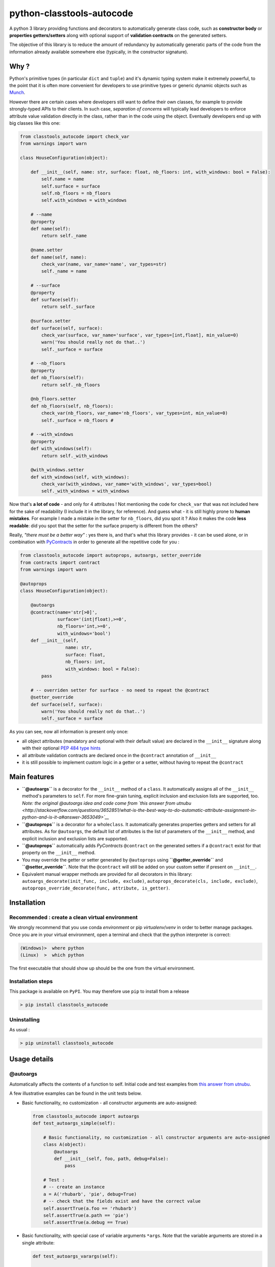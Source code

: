 python-classtools-autocode
==========================

A python 3 library providing functions and decorators to automatically
generate class code, such as **constructor body** or **properties
getters/setters** along with optional support of **validation
contracts** on the generated setters.

The objective of this library is to reduce the amount of redundancy by
automatically generatic parts of the code from the information already
available somewhere else (typically, in the constructor signature).

Why ?
-----

Python's primitive types (in particular ``dict`` and ``tuple``) and it's
dynamic typing system make it extremely powerful, to the point that it
is often more convenient for developers to use primitive types or
generic dynamic objects such as
`Munch <https://github.com/Infinidat/munch>`__.

However there are certain cases where developers still want to define
their own classes, for example to provide strongly-typed APIs to their
clients. In such case, *separation of concerns* will typically lead
developers to enforce attribute value validation directly in the class,
rather than in the code using the object. Eventually developers end up
with big classes like this one:

.. code:: python

    from classtools_autocode import check_var
    from warnings import warn

    class HouseConfiguration(object):

        def __init__(self, name: str, surface: float, nb_floors: int, with_windows: bool = False):
            self.name = name
            self.surface = surface
            self.nb_floors = nb_floors
            self.with_windows = with_windows

        # --name
        @property
        def name(self):
            return self._name

        @name.setter
        def name(self, name):
            check_var(name, var_name='name', var_types=str)
            self._name = name

        # --surface
        @property
        def surface(self):
            return self._surface

        @surface.setter
        def surface(self, surface):
            check_var(surface, var_name='surface', var_types=[int,float], min_value=0)
            warn('You should really not do that..')
            self._surface = surface

        # --nb_floors
        @property
        def nb_floors(self):
            return self._nb_floors

        @nb_floors.setter
        def nb_floors(self, nb_floors):
            check_var(nb_floors, var_name='nb_floors', var_types=int, min_value=0)
            self._surface = nb_floors #

        # --with_windows
        @property
        def with_windows(self):
            return self._with_windows

        @with_windows.setter
        def with_windows(self, with_windows):
            check_var(with_windows, var_name='with_windows', var_types=bool)
            self._with_windows = with_windows

Now that's **a lot of code** - and only for 4 attributes ! Not
mentioning the code for ``check_var`` that was not included here for the
sake of readability (I include it in the library, for reference). And
guess what - it is still highly prone to **human mistakes**. For example
I made a mistake in the setter for ``nb_floors``, did you spot it ? Also
it makes the code **less readable**: did you spot that the setter for
the surface property is different from the others?

Really, *"there must be a better way"* : yes there is, and that's what
this library provides - it can be used alone, or in combination with
`PyContracts <https://andreacensi.github.io/contracts/index.html>`__ in
order to generate all the repetitive code for you :

.. code:: python

    from classtools_autocode import autoprops, autoargs, setter_override
    from contracts import contract
    from warnings import warn

    @autoprops
    class HouseConfiguration(object):

        @autoargs
        @contract(name='str[>0]', 
                  surface='(int|float),>=0',
                  nb_floors='int,>=0',
                  with_windows='bool')
        def __init__(self, 
                     name: str, 
                     surface: float, 
                     nb_floors: int, 
                     with_windows: bool = False):
            pass

        # -- overriden setter for surface - no need to repeat the @contract
        @setter_override
        def surface(self, surface):
            warn('You should really not do that..')
            self._surface = surface

As you can see, now all information is present only once:

-  all object attributes (mandatory and optional with their default
   value) are declared in the ``__init__`` signature along with their
   optional `PEP 484 type
   hints <https://docs.python.org/3.5/library/typing.html>`__
-  all attribute validation contracts are declared once in the
   ``@contract`` annotation of ``__init__``
-  it is still possible to implement custom logic in a getter or a
   setter, without having to repeat the ``@contract``

Main features
-------------

-  **``@autoargs``** is a decorator for the ``__init__`` method of a
   ``class``. It automatically assigns all of the ``__init__`` method's
   parameters to ``self``. For more fine-grain tuning, explicit
   inclusion and exclusion lists are supported, too. *Note: the original
   @autoargs idea and code come from `this answer from
   utnubu <http://stackoverflow.com/questions/3652851/what-is-the-best-way-to-do-automatic-attribute-assignment-in-python-and-is-it-a#answer-3653049>`__*

-  **``@autoprops``** is a decorator for a whole\ ``class``. It
   automatically generates properties getters and setters for all
   attributes. As for ``@autoargs``, the default list of attributes is
   the list of parameters of the ``__init__`` method, and explicit
   inclusion and exclusion lists are supported.

-  **``@autoprops``** automatically adds *PyContracts* ``@contract`` on
   the generated setters if a ``@contract`` exist for that property on
   the ``__init__`` method.

-  You may override the getter or setter generated by ``@autoprops``
   using **``@getter_override``** and **``@setter_override``**. Note
   that the ``@contract`` will still be added on your custom setter if
   present on ``__init__``.

-  Equivalent manual wrapper methods are provided for all decorators in
   this library: ``autoargs_decorate(init_func, include, exclude)``,
   ``autoprops_decorate(cls, include, exclude)``,
   ``autoprops_override_decorate(func, attribute, is_getter)``.

Installation
------------

Recommended : create a clean virtual environment
~~~~~~~~~~~~~~~~~~~~~~~~~~~~~~~~~~~~~~~~~~~~~~~~

We strongly recommend that you use conda *environment* or pip
*virtualenv*/*venv* in order to better manage packages. Once you are in
your virtual environment, open a terminal and check that the python
interpreter is correct:

.. code:: bash

    (Windows)>  where python
    (Linux)  >  which python

The first executable that should show up should be the one from the
virtual environment.

Installation steps
~~~~~~~~~~~~~~~~~~

This package is available on ``PyPI``. You may therefore use ``pip`` to
install from a release

.. code:: bash

    > pip install classtools_autocode

Uninstalling
~~~~~~~~~~~~

As usual :

.. code:: bash

    > pip uninstall classtools_autocode

Usage details
-------------

@autoargs
~~~~~~~~~

Automatically affects the contents of a function to self. Initial code
and test examples from `this answer from
utnubu <http://stackoverflow.com/questions/3652851/what-is-the-best-way-to-do-automatic-attribute-assignment-in-python-and-is-it-a#answer-3653049>`__.

A few illustrative examples can be found in the unit tests below.

-  Basic functionality, no customization - all constructor arguments are
   auto-assigned:

   .. code:: python

       from classtools_autocode import autoargs
       def test_autoargs_simple(self):

           # Basic functionality, no customization - all constructor arguments are auto-assigned
           class A(object):
               @autoargs
               def __init__(self, foo, path, debug=False):
                   pass

           # Test : 
           # -- create an instance
           a = A('rhubarb', 'pie', debug=True)
           # -- check that the fields exist and have the correct value
           self.assertTrue(a.foo == 'rhubarb')
           self.assertTrue(a.path == 'pie')
           self.assertTrue(a.debug == True)

-  Basic functionality, with special case of variable arguments
   ``*args``. Note that the variable arguments are stored in a single
   attribute:

   .. code:: python

       def test_autoargs_varargs(self):

           # Basic functionality, with special case of variable arguments *args.
           # -- note that the variable arguments are stored in a single attribute
           class B(object):
               @autoargs
               def __init__(self, foo, path, debug=False, *args):
                   pass

           # Test : 
           # -- create an instance
           a = B('rhubarb', 'pie', True, 100, 101)
           # -- check that the fields exist and have the correct value
           self.assertTrue(a.foo == 'rhubarb')
           self.assertTrue(a.path == 'pie')
           self.assertTrue(a.debug == True)
           # -- *args is in a single attribute
           self.assertTrue(a.args == (100, 101))

-  Basic functionality, with special case of variable arguments
   ``*args`` and keyword arguments ``**kw``. Note that ``*args`` are
   stored in a single attribute while ``**kw`` are stored in several
   attributes

   .. code:: python

       def test_autoargs_varargs_kwvarargs(self):

           # Basic functionality, with special case of variable arguments *args and keyword arguments **kw
           # -- note that *args are stored in a single attribute while **kw are stored in several attributes
           class C(object):
               @autoargs
               def __init__(self, foo, path, debug=False, *args, **kw):
                   pass

           # Test : 
           # -- create an instance
           a = C('rhubarb', 'pie', True, 100, 101, verbose=True, bar='bar')
           # -- check that the fields exist and have the correct value
           self.assertTrue(a.foo == 'rhubarb')
           self.assertTrue(a.path == 'pie')
           self.assertTrue(a.debug == True)
           # -- *args is in a single attribute
           self.assertTrue(a.args == (100, 101))
           # -- **kw is dispatched in several attributes
           self.assertTrue(a.verbose == True)
           self.assertTrue(a.bar == 'bar')

-  Explicit list of names to include:

   .. code:: python

       def test_autoargs_include(self):

           # Explicit list of names to include
           class C(object):
               @autoargs(include=('bar', 'baz', 'verbose'))
               def __init__(self, foo, bar, baz, verbose=False):
                   pass

           # Test : 
           # -- create an instance
           a = C('rhubarb', 'pie', 1)
           # -- check that the fields exist and have the correct value
           self.assertTrue(a.bar == 'pie')
           self.assertTrue(a.baz == 1)
           self.assertTrue(a.verbose == False)
           # -- check that a non-included field does not exist
           with self.assertRaises(AttributeError):
               print(a.foo)

-  Explicit list of names to exclude:

   .. code:: python

       def test_autoargs_exclude(self):

           # Explicit list of names to exclude
           class C(object):
               @autoargs(exclude=('bar', 'baz', 'verbose'))
               def __init__(self, foo, bar, baz, verbose=False):
                   pass

           # Test : 
           # -- create an instance
           a = C('rhubarb', 'pie', 1)
           # -- check that the fields exist and have the correct value
           self.assertTrue(a.foo == 'rhubarb')
           # -- check that the non-included fields do not exist
           with self.assertRaises(AttributeError):
               print(a.bar)
           with self.assertRaises(AttributeError):
               print(a.baz)
           with self.assertRaises(AttributeError):
               print(a.verbose)

@autoprops
~~~~~~~~~~

Automatically generates all properties getters and setters from the
class constructor.

-  Basic functionality, no customization - all constructor arguments
   become properties:

   .. code:: python

       def test_autoprops_no_contract(self):

           # Basic functionality, no customization - all constructor arguments become properties
           @autoprops
           class FooConfigA(object):

               @autoargs
               def __init__(self, a: str, b: List[str]):
                   pass

           t = FooConfigA('rhubarb', ['pie', 'pie2'])

           # there are no contracts on the generated setters
           t.a=''
           t.b=['r','']
           # check that the generated getters work
           self.assertTrue(t.a == '')
           self.assertTrue(t.b[0] == 'r')

-  if a
   **`PyContracts <https://andreacensi.github.io/contracts/index.html>`__**
   ``@contract`` annotation exist on the ``__init__`` method, mentioning
   a contract for a given parameter, the parameter contract will be
   added on the generated setter method:

   .. code:: python

       def test_autoprops(self):

           # Basic functionality with PyContracts - if a `@contract` annotation exist on the `__init__` method, mentioning
           # a contract for a given parameter, the parameter contract will be added on the generated setter method
           from contracts import ContractNotRespected, contract

           @autoprops
           class FooConfigA(object):

               @autoargs
               @contract(a='str[>0]', b='list[>0](str[>0])')
               def __init__(self, a: str, b: List[str]):
                   pass

           t = FooConfigA('rhubarb', ['pie', 'pie2'])

           # check that there are contracts on the generated setters
           with self.assertRaises(ContractNotRespected):
               t.a = ''
           with self.assertRaises(ContractNotRespected):
               t.b = ['r','']

           # check that the generated getters work
           t.b=['r']
           self.assertTrue(t.b[0] == 'r')

-  The user may override the generated getter and/or setter by creating
   them explicitly in the class and annotating them with
   ``@getter_override`` or ``@setter_override``. Note that the contract
   will still be dynamically added on the setter, even if the setter
   already has one (in such case a ``UserWarning`` will be issued)

   .. code:: python

       def test_autoprops_override(self):
           from contracts import ContractNotRespected, contract

           @autoprops
           class FooConfigC(object):

               @autoargs
               @contract(a='str[>0]', b='list[>0](str[>0])')
               def __init__(self, a: str, b: List[str]):
                   pass

               @getter_override
               def a(self):
                   # in addition to getting the fields we'd like to print something
                   print('a is being read. Its value is \'' + str(self._a) + '\'')
                   return self._a

               @setter_override(attribute='b')
               def another_name(self, toto: List[str]):
                   # in addition to setting the fields we'd like to print something
                   print('Property \'b\' was set to \'' + str(toto) + '\'')
                   self._b = toto


           t = FooConfigC('rhubarb', ['pie', 'pie2'])

           # check that we can still read a's value
           self.assertTrue(t.a == 'rhubarb')

           # check that 'a' still has a contract on its setter
           with self.assertRaises(ContractNotRespected):
               t.a = ''

           # check that 'b' still has a contract on its setter
           with self.assertRaises(ContractNotRespected):
               t.b=[''] # we can not

           # check that 'b' still has a getter generated
           t.b = ['eh', 'oh']
           self.assertTrue(t.b == ['eh', 'oh'])

-  Note: you may also perform the same action without decorator, using
   ``autoprops_decorate(cls)``.

   .. code:: python

       def test_manual(self):

           from contracts import ContractNotRespected
           from contracts import contract

           # we don't use @autoprops here
           class FooConfigA(object):
               @autoargs
               @contract(a='str[>0]', b='list[>0](str[>0])')
               def __init__(self, a: str, b: List[str]):
                   pass

           # we execute it here
           autoprops_decorate(FooConfigA)

           t = FooConfigA('rhubarb', ['pie', 'pie2'])

           # check that there are contracts on the generated setters
           with self.assertRaises(ContractNotRespected):
               t.a = ''
           with self.assertRaises(ContractNotRespected):
               t.b = ['r','']

           # check that the generated getters work
           t.b = ['r']
           self.assertTrue(t.b[0] == 'r')

See Also
--------

-  Initial idea of autoargs : `this answer from
   utnubu <http://stackoverflow.com/questions/3652851/what-is-the-best-way-to-do-automatic-attribute-assignment-in-python-and-is-it-a#answer-3653049>`__

-  On properties in Python and why you should only use them if you
   really need to (for example, to perform validation by contract):
   `Python is not
   java <http://dirtsimple.org/2004/12/python-is-not-java.html>`__ and
   the follow up article
   `Getters/Setters/Fuxors <http://2ndscale.com/rtomayko/2005/getters-setters-fuxors>`__

-  `PyContracts <https://andreacensi.github.io/contracts/index.html>`__

-  `decorator <http://pythonhosted.org/decorator/>`__ library, which
   provides everything one needs to create complex decorators easily
   (signature and annotations-preserving decorators, decorators with
   class factory) as well as provides some useful decorators
   (``@contextmanager``, ``@blocking``, ``@dispatch_on``). We use it to
   preserve the signature of class constructors and overriden setter
   methods.

-  When came the time to find a name for this library I was stuck for a
   while. In my quest for finding an explicit name that was not already
   used, I found many interesting libraries on
   `PyPI <http://pypi.python.org/>`__. I did not test them all but found
   them 'good to know':

   -  `decorator-args <https://pypi.python.org/pypi/decorator-args/1.1>`__
   -  `classtools <https://github.com/eevee/classtools>`__
   -  `classutils <https://pypi.python.org/pypi/classutils>`__
   -  `python-utils <https://pypi.python.org/pypi/python-utils>`__
   -  `utils <https://pypi.python.org/pypi/utils/0.9.0>`__

*Do you like this library ? You might also like
`these <https://github.com/smarie?utf8=%E2%9C%93&tab=repositories&q=&type=&language=python>`__*

Want to contribute ?
--------------------

Contributions are welcome ! Simply Fork this project on github, commit
your contributions, and create pull requests.

Here is a non-exhaustive list of interesting open topics:

-  Python 2 and < 3.5 compatibility
-  Initial import of PyContract is extremely slow (750ms on my machine).
   How to solve that ?
-  New annotations ``@getters_wrapper(include, exclude)`` and
   ``@setters_wrapper(include, exclude)``, that would use
   ``@contextmanager`` or directly extend ``GeneratorContextManager`` in
   order to help users wrap all or part of the getters/setters with one
   function containing ``yield``


